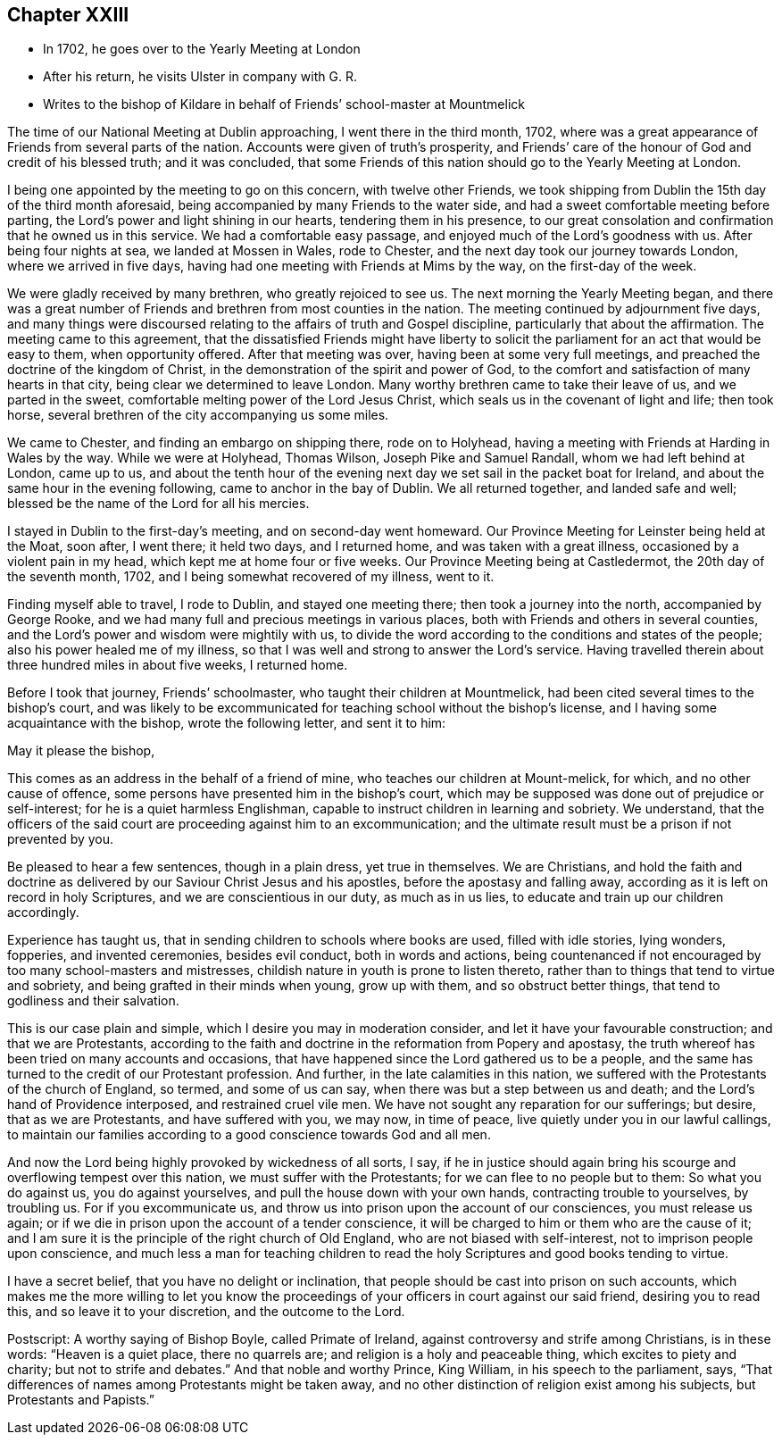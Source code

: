 == Chapter XXIII

[.chapter-synopsis]
* In 1702, he goes over to the Yearly Meeting at London
* After his return, he visits Ulster in company with G. R.
* Writes to the bishop of Kildare in behalf of Friends`' school-master at Mountmelick

The time of our National Meeting at Dublin approaching, I went there in the third month,
1702, where was a great appearance of Friends from several parts of the nation.
Accounts were given of truth`'s prosperity,
and Friends`' care of the honour of God and credit of his blessed truth;
and it was concluded,
that some Friends of this nation should go to the Yearly Meeting at London.

I being one appointed by the meeting to go on this concern, with twelve other Friends,
we took shipping from Dublin the 15th day of the third month aforesaid,
being accompanied by many Friends to the water side,
and had a sweet comfortable meeting before parting,
the Lord`'s power and light shining in our hearts, tendering them in his presence,
to our great consolation and confirmation that he owned us in this service.
We had a comfortable easy passage, and enjoyed much of the Lord`'s goodness with us.
After being four nights at sea, we landed at Mossen in Wales, rode to Chester,
and the next day took our journey towards London, where we arrived in five days,
having had one meeting with Friends at Mims by the way, on the first-day of the week.

We were gladly received by many brethren, who greatly rejoiced to see us.
The next morning the Yearly Meeting began,
and there was a great number of Friends and brethren from most counties in the nation.
The meeting continued by adjournment five days,
and many things were discoursed relating to the affairs of truth and Gospel discipline,
particularly that about the affirmation.
The meeting came to this agreement,
that the dissatisfied Friends might have liberty to solicit
the parliament for an act that would be easy to them,
when opportunity offered.
After that meeting was over, having been at some very full meetings,
and preached the doctrine of the kingdom of Christ,
in the demonstration of the spirit and power of God,
to the comfort and satisfaction of many hearts in that city,
being clear we determined to leave London.
Many worthy brethren came to take their leave of us, and we parted in the sweet,
comfortable melting power of the Lord Jesus Christ,
which seals us in the covenant of light and life; then took horse,
several brethren of the city accompanying us some miles.

We came to Chester, and finding an embargo on shipping there, rode on to Holyhead,
having a meeting with Friends at Harding in Wales by the way.
While we were at Holyhead, Thomas Wilson, Joseph Pike and Samuel Randall,
whom we had left behind at London, came up to us,
and about the tenth hour of the evening next day
we set sail in the packet boat for Ireland,
and about the same hour in the evening following, came to anchor in the bay of Dublin.
We all returned together, and landed safe and well;
blessed be the name of the Lord for all his mercies.

I stayed in Dublin to the first-day`'s meeting, and on second-day went homeward.
Our Province Meeting for Leinster being held at the Moat, soon after, I went there;
it held two days, and I returned home, and was taken with a great illness,
occasioned by a violent pain in my head, which kept me at home four or five weeks.
Our Province Meeting being at Castledermot, the 20th day of the seventh month, 1702,
and I being somewhat recovered of my illness, went to it.

Finding myself able to travel, I rode to Dublin, and stayed one meeting there;
then took a journey into the north, accompanied by George Rooke,
and we had many full and precious meetings in various places,
both with Friends and others in several counties,
and the Lord`'s power and wisdom were mightily with us,
to divide the word according to the conditions and states of the people;
also his power healed me of my illness,
so that I was well and strong to answer the Lord`'s service.
Having travelled therein about three hundred miles in about five weeks, I returned home.

Before I took that journey,
Friends`' schoolmaster, who taught their children at Mountmelick,
had been cited several times to the bishop`'s court,
and was likely to be excommunicated for teaching school without the bishop`'s license,
and I having some acquaintance with the bishop, wrote the following letter,
and sent it to him:

[.embedded-content-document.address]
--

[.salutation]
May it please the bishop,

This comes as an address in the behalf of a friend of mine,
who teaches our children at Mount-melick, for which, and no other cause of offence,
some persons have presented him in the bishop`'s court,
which may be supposed was done out of prejudice or self-interest;
for he is a quiet harmless Englishman,
capable to instruct children in learning and sobriety.
We understand,
that the officers of the said court are proceeding against him to an excommunication;
and the ultimate result must be a prison if not prevented by you.

Be pleased to hear a few sentences, though in a plain dress, yet true in themselves.
We are Christians,
and hold the faith and doctrine as delivered by
our Saviour Christ Jesus and his apostles,
before the apostasy and falling away,
according as it is left on record in holy Scriptures,
and we are conscientious in our duty, as much as in us lies,
to educate and train up our children accordingly.

Experience has taught us, that in sending children to schools where books are used,
filled with idle stories, lying wonders, fopperies, and invented ceremonies,
besides evil conduct, both in words and actions,
being countenanced if not encouraged by too many school-masters and mistresses,
childish nature in youth is prone to listen thereto,
rather than to things that tend to virtue and sobriety,
and being grafted in their minds when young, grow up with them,
and so obstruct better things, that tend to godliness and their salvation.

This is our case plain and simple, which I desire you may in moderation consider,
and let it have your favourable construction; and that we are Protestants,
according to the faith and doctrine in the reformation from Popery and apostasy,
the truth whereof has been tried on many accounts and occasions,
that have happened since the Lord gathered us to be a people,
and the same has turned to the credit of our Protestant profession.
And further, in the late calamities in this nation,
we suffered with the Protestants of the church of England, so termed,
and some of us can say, when there was but a step between us and death;
and the Lord`'s hand of Providence interposed, and restrained cruel vile men.
We have not sought any reparation for our sufferings; but desire,
that as we are Protestants, and have suffered with you, we may now, in time of peace,
live quietly under you in our lawful callings,
to maintain our families according to a good conscience towards God and all men.

And now the Lord being highly provoked by wickedness of all sorts, I say,
if he in justice should again bring his scourge and overflowing tempest over this nation,
we must suffer with the Protestants; for we can flee to no people but to them:
So what you do against us, you do against yourselves,
and pull the house down with your own hands, contracting trouble to yourselves,
by troubling us.
For if you excommunicate us,
and throw us into prison upon the account of our consciences, you must release us again;
or if we die in prison upon the account of a tender conscience,
it will be charged to him or them who are the cause of it;
and I am sure it is the principle of the right church of Old England,
who are not biased with self-interest, not to imprison people upon conscience,
and much less a man for teaching children to read the
holy Scriptures and good books tending to virtue.

I have a secret belief, that you have no delight or inclination,
that people should be cast into prison on such accounts,
which makes me the more willing to let you know the
proceedings of your officers in court against our said friend,
desiring you to read this, and so leave it to your discretion, and the outcome to the Lord.

[.postscript]
====

Postscript: A worthy saying of Bishop Boyle, called Primate of Ireland,
against controversy and strife among Christians, is in these words:
"`Heaven is a quiet place, there no quarrels are;
and religion is a holy and peaceable thing, which excites to piety and charity;
but not to strife and debates.`"
And that noble and worthy Prince, King William, in his speech to the parliament, says,
"`That differences of names among Protestants might be taken away,
and no other distinction of religion exist among his subjects,
but Protestants and Papists.`"

====

--
